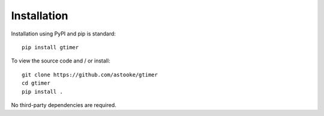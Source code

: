 Installation
============

Installation using PyPI and pip is standard::

    pip install gtimer


To view the source code and / or install::

    git clone https://github.com/astooke/gtimer
    cd gtimer
    pip install .

No third-party dependencies are required.